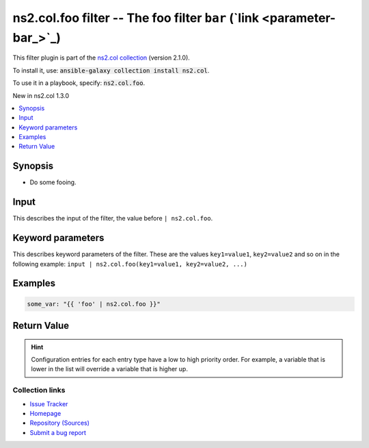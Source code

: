 

ns2.col.foo filter -- The foo filter \ :literal:`bar` (`link <parameter-bar_>`_)\ 
++++++++++++++++++++++++++++++++++++++++++++++++++++++++++++++++++++++++++++++++++

This filter plugin is part of the `ns2.col collection <https://galaxy.ansible.com/ns2/col>`_ (version 2.1.0).

To install it, use: :code:`ansible-galaxy collection install ns2.col`.

To use it in a playbook, specify: :code:`ns2.col.foo`.

New in ns2.col 1.3.0

.. contents::
   :local:
   :depth: 1


Synopsis
--------

- Do some fooing.







Input
-----

This describes the input of the filter, the value before ``| ns2.col.foo``.

.. raw:: html

  <table style="width: 100%;">
  <thead>
    <tr>
    <th><p>Parameter</p></th>
    <th><p>Comments</p></th>
  </tr>
  </thead>
  <tbody>
  <tr>
    <td valign="top">
      <div class="ansibleOptionAnchor" id="parameter-_input"></div>
      <p style="display: inline;"><strong>Input</strong></p>
      <a class="ansibleOptionLink" href="#parameter-_input" title="Permalink to this option"></a>
      <p style="font-size: small; margin-bottom: 0;">
        <span style="color: purple;">string</span>
        / <span style="color: red;">required</span>
      </p>

    </td>
    <td valign="top">
      <p>The main input.</p>
    </td>
  </tr>
  </tbody>
  </table>





Keyword parameters
------------------

This describes keyword parameters of the filter. These are the values ``key1=value1``, ``key2=value2`` and so on in the following
example: ``input | ns2.col.foo(key1=value1, key2=value2, ...)``

.. raw:: html

  <table style="width: 100%;">
  <thead>
    <tr>
    <th><p>Parameter</p></th>
    <th><p>Comments</p></th>
  </tr>
  </thead>
  <tbody>
  <tr>
    <td valign="top">
      <div class="ansibleOptionAnchor" id="parameter-bar"></div>
      <p style="display: inline;"><strong>bar</strong></p>
      <a class="ansibleOptionLink" href="#parameter-bar" title="Permalink to this option"></a>
      <p style="font-size: small; margin-bottom: 0;">
        <span style="color: purple;">string</span>
      </p>

    </td>
    <td valign="top">
      <p>Some bar.</p>
    </td>
  </tr>
  <tr>
    <td valign="top">
      <div class="ansibleOptionAnchor" id="parameter-foo"></div>
      <p style="display: inline;"><strong>foo</strong></p>
      <a class="ansibleOptionLink" href="#parameter-foo" title="Permalink to this option"></a>
      <p style="font-size: small; margin-bottom: 0;">
        <span style="color: purple;">list</span>
        / <span style="color: purple;">elements=dictionary</span>
        / <span style="color: red;">required</span>
      </p>

    </td>
    <td valign="top">
      <p>Some foo.</p>
    </td>
  </tr>
  </tbody>
  </table>






Examples
--------

.. code-block:: yaml

    
    some_var: "{{ 'foo' | ns2.col.foo }}"





Return Value
------------

.. raw:: html

  <table style="width: 100%;">
  <thead>
    <tr>
    <th><p>Key</p></th>
    <th><p>Description</p></th>
  </tr>
  </thead>
  <tbody>
  <tr>
    <td valign="top">
      <div class="ansibleOptionAnchor" id="return-_value"></div>
      <p style="display: inline;"><strong>Return value</strong></p>
      <a class="ansibleOptionLink" href="#return-_value" title="Permalink to this return value"></a>
      <p style="font-size: small; margin-bottom: 0;">
        <span style="color: purple;">string</span>
      </p>
    </td>
    <td valign="top">
      <p>The result.</p>
      <p style="margin-top: 8px;"><b>Returned:</b> success</p>
    </td>
  </tr>
  </tbody>
  </table>





.. hint::
    Configuration entries for each entry type have a low to high priority order. For example, a variable that is lower in the list will override a variable that is higher up.

Collection links
~~~~~~~~~~~~~~~~

* `Issue Tracker <https://github.com/ansible-collections/community.general/issues>`__
* `Homepage <https://github.com/ansible-collections/community.crypto>`__
* `Repository (Sources) <https://github.com/ansible-collections/community.internal\_test\_tools>`__
* `Submit a bug report <https://github.com/ansible-community/antsibull-docs/issues/new?assignees=&labels=&template=bug\_report.md>`__

